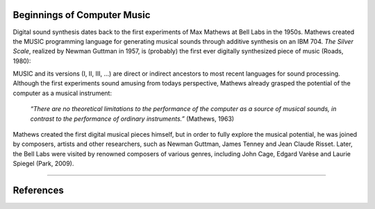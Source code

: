 .. title: A very brief History
.. slug: a-very-brief-history
.. date: 2020-11-05 13:47:15 UTC
.. tags: 
.. category: basics:introduction
.. priority: 1
.. link: 
.. description: 
.. type: text



Beginnings of Computer Music
----------------------------

Digital sound synthesis dates back to the first
experiments of Max Mathews at Bell Labs
in the 1950s. Mathews created the MUSIC
programming language for generating musical
sounds through additive synthesis on
an IBM 704.
*The Silver Scale*, realized by Newman Guttman in 1957,
is (probably) the first ever digitally
synthesized piece of music (Roads, 1980):

.. youtube:: PM64-lqYyZ8
	  :width: 500
		  
MUSIC and its versions (I, II, III, ...)
are direct or indirect ancestors to most
recent languages for sound processing.
Although the first experiments sound amusing
from todays perspective, Mathews already grasped the
potential of the computer as a musical instrument:

    *“There are no theoretical limitations to the performance of the computer as a source of musical sounds, in contrast to the performance of ordinary instruments.”* (Mathews, 1963)

    
Mathews created the first digital musical
pieces himself, but in order to fully explore the musical
potential, he was joined by composers, artists and other
researchers, such as Newman Guttman, James Tenney
and Jean Claude Risset. Later, the Bell Labs were visited
by renowned composers of various genres, including
John Cage, Edgard Varèse and Laurie Spiegel (Park, 2009).

-----

References
----------

.. publication_list:: bibtex/synthesis_overview.bib
	   :style: unsrt
